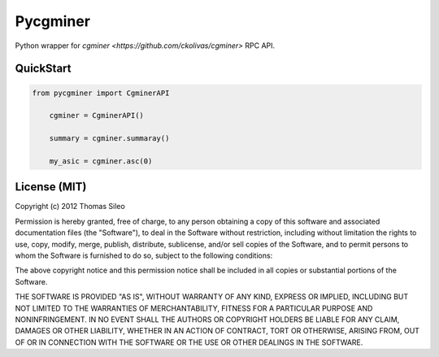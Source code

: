 =========
Pycgminer
=========

Python wrapper for `cgminer <https://github.com/ckolivas/cgminer>` RPC API.

QuickStart
----------

.. code-block:: python

    from pycgminer import CgminerAPI

	cgminer = CgminerAPI()

	summary = cgminer.summaray()

	my_asic = cgminer.asc(0)



License (MIT)
-------------

Copyright (c) 2012 Thomas Sileo

Permission is hereby granted, free of charge, to any person obtaining a copy of this software and associated documentation files (the "Software"), to deal in the Software without restriction, including without limitation the rights to use, copy, modify, merge, publish, distribute, sublicense, and/or sell copies of the Software, and to permit persons to whom the Software is furnished to do so, subject to the following conditions:

The above copyright notice and this permission notice shall be included in all copies or substantial portions of the Software.

THE SOFTWARE IS PROVIDED "AS IS", WITHOUT WARRANTY OF ANY KIND, EXPRESS OR IMPLIED, INCLUDING BUT NOT LIMITED TO THE WARRANTIES OF MERCHANTABILITY, FITNESS FOR A PARTICULAR PURPOSE AND NONINFRINGEMENT. IN NO EVENT SHALL THE AUTHORS OR COPYRIGHT HOLDERS BE LIABLE FOR ANY CLAIM, DAMAGES OR OTHER LIABILITY, WHETHER IN AN ACTION OF CONTRACT, TORT OR OTHERWISE, ARISING FROM, OUT OF OR IN CONNECTION WITH THE SOFTWARE OR THE USE OR OTHER DEALINGS IN THE SOFTWARE.
